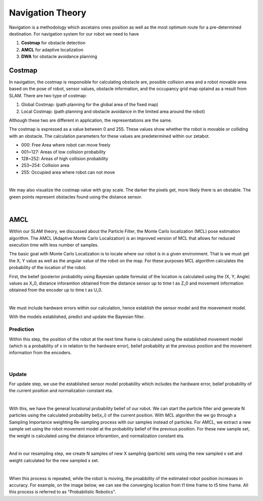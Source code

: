 Navigation Theory
===================

Navigation is a methodology which ascetains ones position as well as the most optimum route for a pre-determined destination. 
For navigation system for our robot we need to have 

1. **Costmap** for obstacle detection
2. **AMCL** for adaptive localization
3. **DWA** for obstacle avoidance planning 

Costmap
-------------

In navigation, the costmap is responsible for calculating obstacle are, possible collision area and a robot movable area based 
on the pose of robot, sensor values, obstacle information, and the occupancy grid map optaind as a result from SLAM. 
There are two type of costmap:

1. Global Costmap: (path planning for the global area of the fixed map)
2. Local Costmap: (path planning and obstacle avoidance in the limited area around the robot)

Although these two are different in application, the representations are the same. 

The costmap is expressed as a value between 0 and 255. These values show whether the robot is movable or colliding with an obstacle. 
The calculation parameters for these values are predetermined within our zetabot. 

- 000: Free Area where robot can move freely
- 001~127: Areas of low collision probability
- 128~252: Areas of high collision probability
- 253~254: Collision area
- 255: Occupied area where robot can not move

.. thumbnail:: /_images/ai_training/cost.png

|

We may also visualize the costmap value with gray scale. The darker the pixels get, more likely there is an obstable. 
The green points represent obstacles found using the distance sensor. 

.. thumbnail:: /_images/ai_training/cost_rep.png

|

AMCL
---------

Within our SLAM theory, we discussed about the Particle Filter, the Monte Carlo localization (MCL)
pose estimation algorithm. The AMCL (Adaptive Monte Carlo Localization) is an improved version of MCL
that allows for reduced execution time with less number of samples.

The basic goal with Monte Carlo Localization is to locate where our robot is in a given environment. That is we must 
get the X, Y value as well as the angular value of the robot on the map. For these purposes MCL algorithm 
calculates the probability of the location of the robot. 

First, the belief (posterior probability using Bayesian update formula) of the location is calculated using the 
(X, Y, Angle) values as X_0, distance inforamtion obtained from the distance sensor up to time t as Z_0 and movement
information obtained from the encoder up to time t as U_0. 

.. thumbnail:: /_images/ai_training/bel.png

|

We must include hardware errors within our calculation, hence establish the sensor model and the moevement model. 

With the models established, predict and update the Bayesian filter. 


Prediction
^^^^^^^^^^^^^^

Within this step, the position of the robot at the next time frame is calculated using the established movement model
(which is a probability of x in relation to the hardware error), belief probability at the previous position and the 
movement information from the encoders.

.. thumbnail:: /_images/ai_training/bel_pred.png

|

Update
^^^^^^^^^^

For update step, we use the established sensor model probability which includes the hardware error, belief probability of
the current position and normalization constant eta. 

.. thumbnail:: /_images/ai_training/bel_update.png

|

With this, we have the general locational probability belief of our robot. We can start the particle filter and generate N particles
using the calculated probability bel(*x_i*) of the current position. With MCL algorithm the we go through a Sampling Importance weighting Re-sampling
process with our samples instead of particles. For AMCL, we extract a new sample set using the robot movement model at the probability belief of the previous position. 
For these new sample set, the weight is calculated using the distance inforamtion, and normalization constant eta. 

.. thumbnail:: /_images/ai_training/bel_w.png

|

And in our resampling step, we create N samples of new X sampling (particle) sets using the new sampled x set and weight calculated for the new sampled x set. 

.. thumbnail:: /_images/ai_training/bel_final.png

|

When this process is repeated, while the robot is moving, the proabbility of the estimated robot position increases in accuracy. 
For example, on the image below, we can see the converging location from t1 time frame to t5 time frame. All this process is referred to as "Probabilistic Robotics".

.. thumbnail:: /_images/ai_training/bel_final2.png

